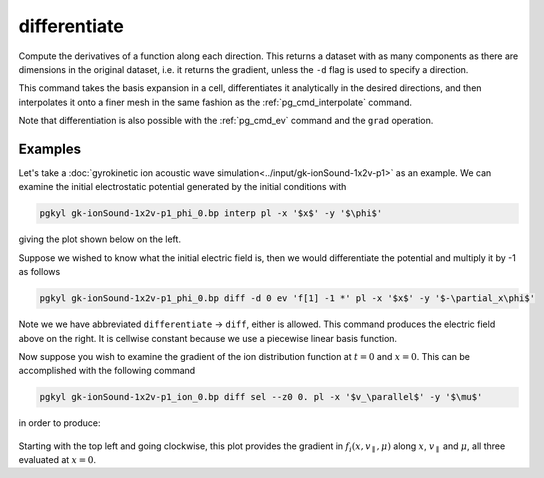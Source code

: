 .. _pg_cmd_differentiate:

differentiate
-------------

Compute the derivatives of a function along each direction.
This returns a dataset with as many components as there are
dimensions in the original dataset, i.e. it returns the gradient,
unless the ``-d`` flag is used to specify a direction.

This command takes the basis expansion in a cell, differentiates
it analytically in the desired directions, and then interpolates it
onto a finer mesh in the same fashion as the :ref:`pg_cmd_interpolate`
command.

Note that differentiation is also possible with the :ref:`pg_cmd_ev`
command and the ``grad`` operation.

.. raw:: html

   <details>
   <summary><a>Command help</a></summary>

.. code-block:: bash
  :emphasize-lines: 1

  pgkyl differentiate -h
    Usage: pgkyl differentiate [OPTIONS]

      Interpolate a derivative of DG data on a uniform mesh

    Options:
      -b, --basistype [ms|ns|mo]  Specify DG basis
      -p, --polyorder INTEGER     Specify polynomial order
      -i, --interp INTEGER        Interpolation onto a general mesh of specified
                                  amount

      -d, --direction INTEGER     Direction of the derivative (default: calculate
                                  all)

      -r, --read BOOLEAN          Read from general interpolation file
      -t, --tag TEXT              Specify a 'tag' to apply to (default all tags).
      -o, --outtag TEXT           Optional tag for the resulting array
      -h, --help                  Show this message and exit.

.. raw:: html

   </details>
   <br>

Examples
========

Let's take a :doc:`gyrokinetic ion acoustic wave simulation<../input/gk-ionSound-1x2v-p1>`
as an example. We can examine the initial electrostatic potential generated
by the initial conditions with

.. code-block:: bash

  pgkyl gk-ionSound-1x2v-p1_phi_0.bp interp pl -x '$x$' -y '$\phi$'

giving the plot shown below on the left.

.. image:: ../fig/differentiate/gk-ionSound-1x2v-p1_phi_0.png
  :width: 45%
.. image:: ../fig/differentiate/gk-ionSound-1x2v-p1_Epar_0.png
  :width: 45%

Suppose we wished to know what the initial electric field is, then we would
differentiate the potential and multiply it by -1 as follows

.. code-block:: bash

  pgkyl gk-ionSound-1x2v-p1_phi_0.bp diff -d 0 ev 'f[1] -1 *' pl -x '$x$' -y '$-\partial_x\phi$'

Note we we have abbreviated ``differentiate`` -> ``diff``, either is allowed.
This command produces the electric field above on the right. It is cellwise
constant because we use a piecewise linear basis function.

Now suppose you wish to examine the gradient of the ion distribution
function at :math:`t=0` and :math:`x=0`. This can be accomplished with the
following command

.. code-block:: bash

  pgkyl gk-ionSound-1x2v-p1_ion_0.bp diff sel --z0 0. pl -x '$v_\parallel$' -y '$\mu$'

in order to produce:

.. figure:: ../fig/differentiate/gk-ionSound-1x2v-p1_ion_diff_z0eq0p0_0.png
  :align: center

Starting with the top left and going clockwise, this plot provides the
gradient in :math:`f_i(x,v_\parallel,\mu)` along :math:`x`, :math:`v_\parallel`
and :math:`\mu`, all three evaluated at :math:`x=0`.
